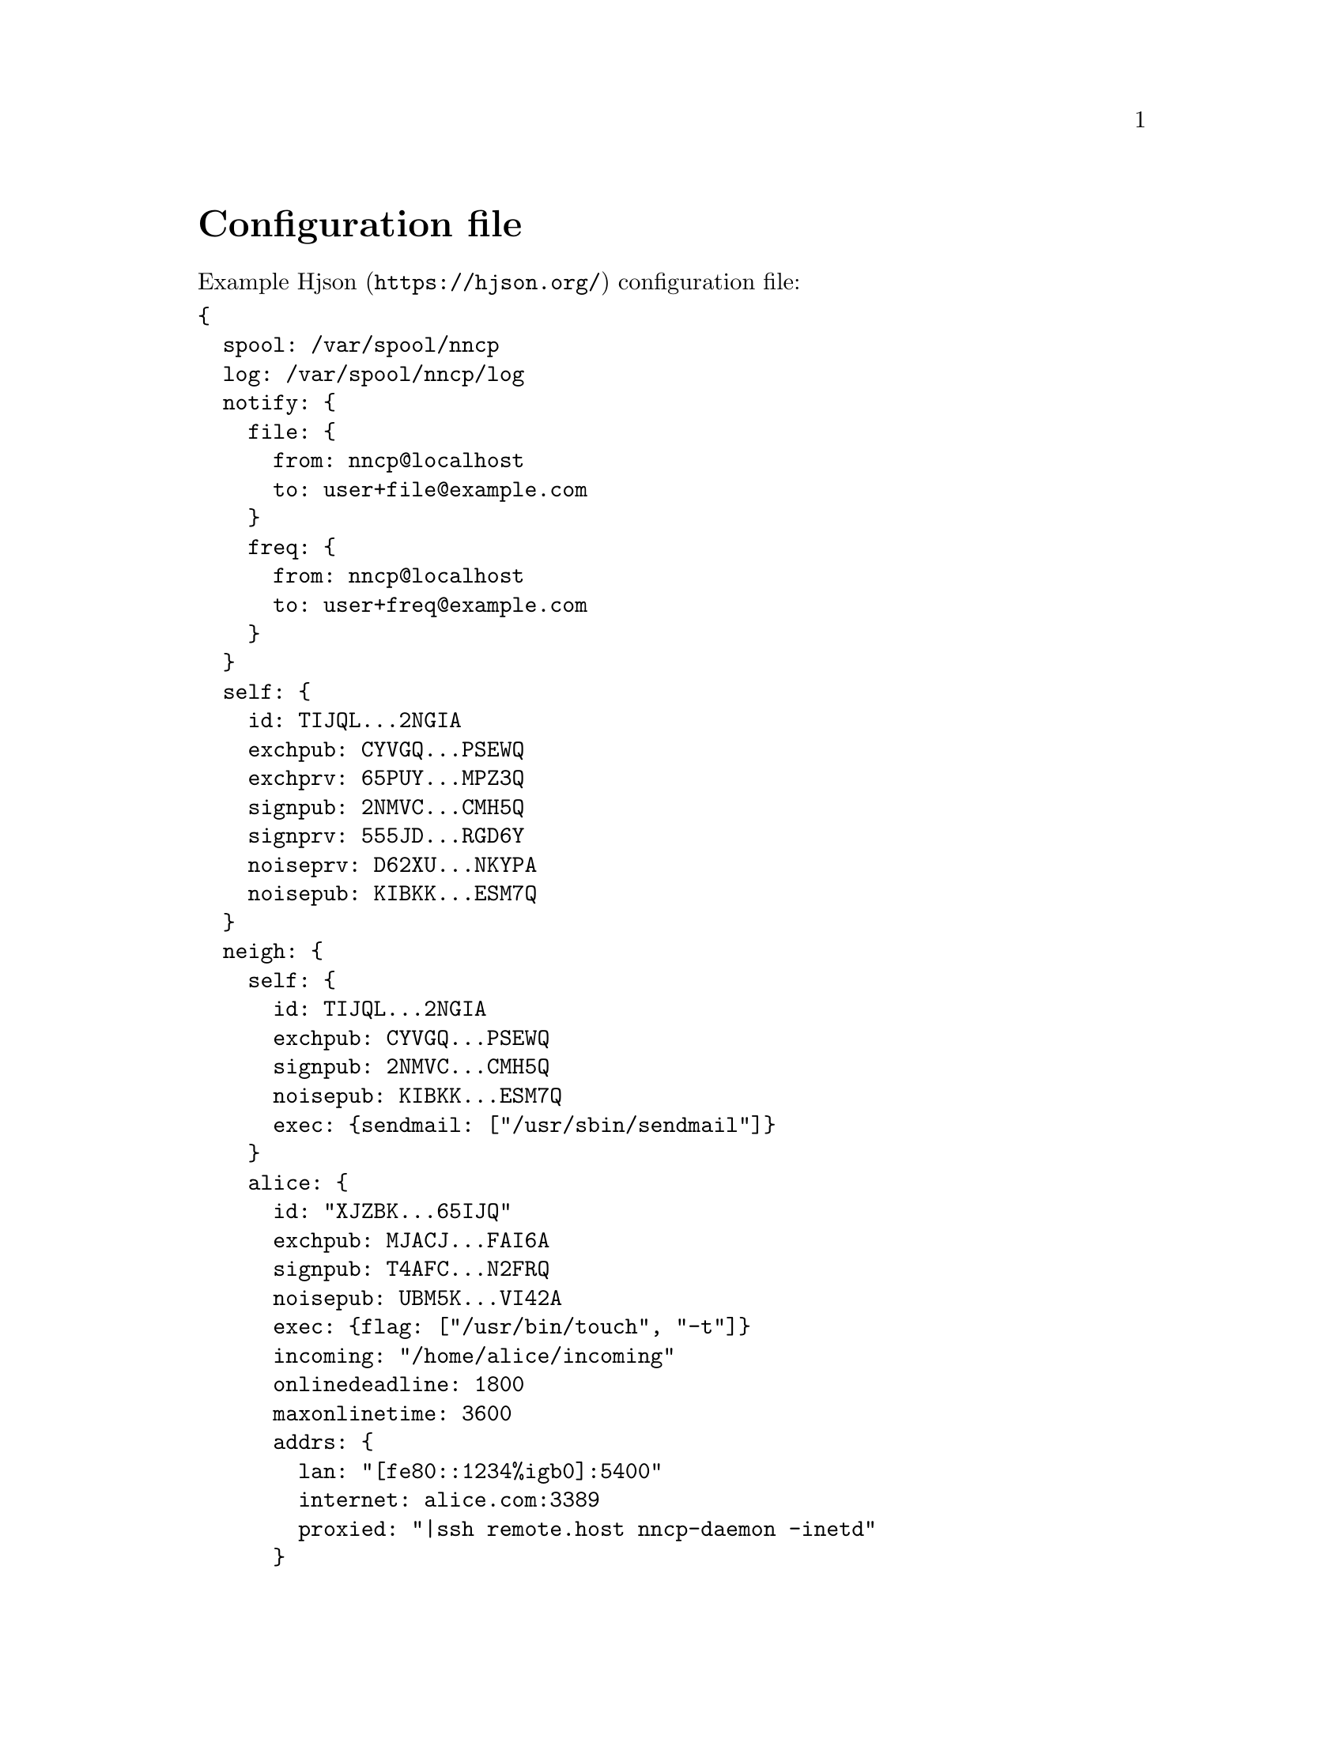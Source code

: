 @node Configuration
@unnumbered Configuration file

Example @url{https://hjson.org/, Hjson} configuration file:

@verbatim
{
  spool: /var/spool/nncp
  log: /var/spool/nncp/log
  notify: {
    file: {
      from: nncp@localhost
      to: user+file@example.com
    }
    freq: {
      from: nncp@localhost
      to: user+freq@example.com
    }
  }
  self: {
    id: TIJQL...2NGIA
    exchpub: CYVGQ...PSEWQ
    exchprv: 65PUY...MPZ3Q
    signpub: 2NMVC...CMH5Q
    signprv: 555JD...RGD6Y
    noiseprv: D62XU...NKYPA
    noisepub: KIBKK...ESM7Q
  }
  neigh: {
    self: {
      id: TIJQL...2NGIA
      exchpub: CYVGQ...PSEWQ
      signpub: 2NMVC...CMH5Q
      noisepub: KIBKK...ESM7Q
      exec: {sendmail: ["/usr/sbin/sendmail"]}
    }
    alice: {
      id: "XJZBK...65IJQ"
      exchpub: MJACJ...FAI6A
      signpub: T4AFC...N2FRQ
      noisepub: UBM5K...VI42A
      exec: {flag: ["/usr/bin/touch", "-t"]}
      incoming: "/home/alice/incoming"
      onlinedeadline: 1800
      maxonlinetime: 3600
      addrs: {
        lan: "[fe80::1234%igb0]:5400"
        internet: alice.com:3389
        proxied: "|ssh remote.host nncp-daemon -inetd"
      }
      calls: [
        {
          cron: "*/2 * * * *"
        },
      ]
    }
    bob: {
      id: 2IZNP...UYGYA
      exchpub: WFLMZ...B7NHA
      signpub: GTGXG...IE3OA
      exec: {
        sendmail: ["/usr/sbin/sendmail"]
        warcer: ["/path/to/warcer.sh"]
        wgeter: ["/path/to/wgeter.sh"]
      }
      freq: "/home/bob/pub"
      freqchunked: 1024
      freqminsize: 2048
      via: ["alice"]
      rxrate: 10
      txrate: 20
    }
  }
}
@end verbatim

@strong{spool} field contains an absolute path to @ref{Spool, spool}
directory. @strong{log} field contains an absolute path to @ref{Log,
log} file.

@anchor{CfgNotify}
@strong{notify} section contains notification settings for successfully
tossed file and freq packets. Corresponding @strong{from} and
@strong{to} fields will be substituted in notification email message.
@emph{neigh/self/exec/sendmail} will be used as a local mailer. You can
omit either of those two @emph{from}/@emph{to} sections to omit
corresponding notifications, or the whole section at once.

@strong{self} section contains our node's private keypairs.
@strong{exch*} and @strong{sign*} are used during @ref{Encrypted,
encrypted} packet creation. @strong{noise*} are used during @ref{Sync,
synchronization protocol} working in @ref{nncp-call}/@ref{nncp-daemon}.

@strong{neigh} section contains all known neighbours information. It
always has @strong{self} neighbour that is copy of our node's public
data (public keys). It is useful for copy-paste sharing with your
friends. Each section's key is a human-readable name of the neighbour.

Except for @emph{id}, @emph{exchpub} and @emph{signpub} each neighbour
node has the following fields:

@table @strong

@item noisepub
If present, then node can be online called using @ref{Sync,
synchronization protocol}. Contains authentication public key.

@anchor{CfgExec}
@item exec
Dictionary consisting of handles and corresponding command line
arguments. In example above there are @command{sendmail} handles,
@command{warcer}, @command{wgeter} and @command{flag} one. Remote node
can queue some handle execution with providing additional command line
arguments and the body fed to command's stdin.

@verb{|sendmail: ["/usr/sbin/sendmail", "-t"]|} handle, when called by
@verb{|echo hello world | nncp-exec OURNODE sendmail ARG0 ARG1 ARG2|}
command, will execute:

@verbatim
NNCP_SELF=OURNODE \
NNCP_SENDER=REMOTE \
NNCP_NICE=64 \
/usr/sbin/sendmail -t ARG0 ARG1 ARG2
@end verbatim

feeding @verb{|hello world\n|} to that started @command{sendmail}
process.

@anchor{CfgIncoming}
@item incoming
Full path to directory where all file uploads will be saved. May be
omitted to forbid file uploading on that node.

@anchor{CfgFreq}
@item freq
Full path to directory from where file requests will queue files for
transmission. May be omitted to forbid freqing from that node.

@item freqchunked
If set, then enable @ref{Chunked, chunked} file transmission during
freqing. This is the desired chunk size in KiBs.

@item freqminsize
If set, then apply @ref{OptMinSize, -minsize} option during file
transmission.

@anchor{CfgVia}
@item via
An array of node identifiers that will be used as a relay to that node.
For example @verb{|[foo,bar]|} means that packet can reach current node
by transitioning through @emph{foo} and then @emph{bar} nodes. May be
omitted if direct connection exists and no relaying is required.

@anchor{CfgAddrs}
@item addrs
Dictionary containing known network addresses of the node. Each key is
human-readable name of the address. For direct TCP connections use
@verb{|host:port|} format, pointing to @ref{nncp-daemon}'s listening
instance. Also you can pipe connection through the external command
using @verb{#|some command#} format. @code{/bin/sh -c "some command"}
will start and its stdin/stdout used as a connection. May be omitted if
either no direct connection exists, or @ref{nncp-call} is used with
forced address specifying.

@anchor{CfgXxRate}
@item rxrate/txrate
If greater than zero, then at most *rate packets per second will be
sent/received after the handshake. It could be used as crude bandwidth
traffic shaper: each packet has at most 64 KiB payload size. Could be
omitted at all -- no rate limits.

@anchor{CfgOnlineDeadline}
@item onlinedeadline
Online connection deadline of node inactivity in seconds. It is the time
connection considered dead after not receiving/sending any packets and
node must disconnect. By default it is set to 10 seconds -- that means
disconnecting after 10 seconds when no packets received and transmitted.
This can be set to rather high values to keep connection alive (to
reduce handshake overhead and delays), wait for appearing packets ready
to send and notifying remote side about their appearance.

@anchor{CfgMaxOnlineTime}
@item maxonlinetime
If greater than zero, then it is maximal amount of time connect could be
alive. Forcefully disconnect if it is exceeded.

@anchor{CfgCalls}
@item calls
List of @ref{Call, call configuration}s. Can be omitted if
@ref{nncp-caller} won't be used to call that node.

@end table
